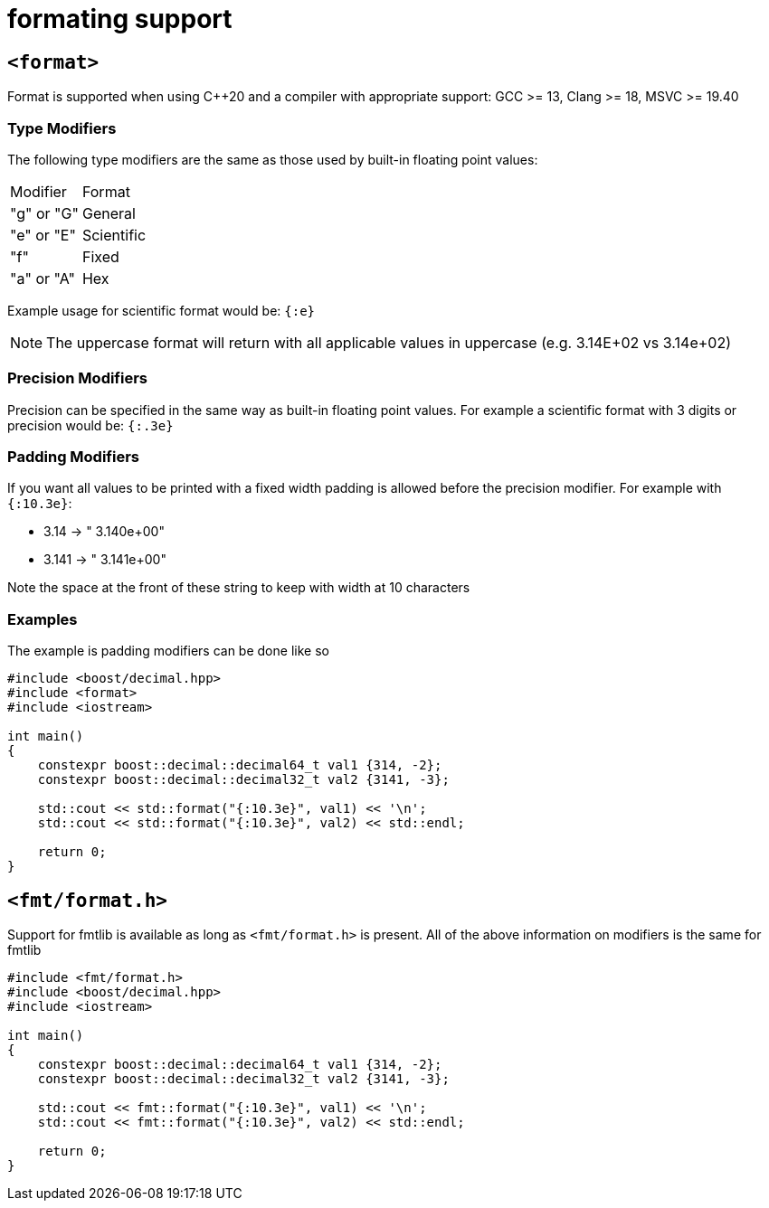 ////
Copyright 2025 Matt Borland
Distributed under the Boost Software License, Version 1.0.
https://www.boost.org/LICENSE_1_0.txt
////

[#format]
= formating support
:idprefix: format_

[#std_format]
== `<format>`

Format is supported when using C++20 and a compiler with appropriate support: GCC >= 13, Clang >= 18, MSVC >= 19.40

=== Type Modifiers

The following type modifiers are the same as those used by built-in floating point values:

|===
| Modifier | Format
| "g" or "G" | General
| "e" or "E" | Scientific
| "f" | Fixed
| "a" or "A" | Hex
|===

Example usage for scientific format would be: `{:e}`

NOTE: The uppercase format will return with all applicable values in uppercase (e.g. 3.14E+02 vs 3.14e+02)

=== Precision Modifiers

Precision can be specified in the same way as built-in floating point values.
For example a scientific format with 3 digits or precision would be: `{:.3e}`

=== Padding Modifiers

If you want all values to be printed with a fixed width padding is allowed before the precision modifier.
For example with `{:10.3e}`:

-  3.14 -> " 3.140e+00"
- 3.141 -> " 3.141e+00"

Note the space at the front of these string to keep with width at 10 characters

=== Examples

The example is padding modifiers can be done like so

[source, c++]
----
#include <boost/decimal.hpp>
#include <format>
#include <iostream>

int main()
{
    constexpr boost::decimal::decimal64_t val1 {314, -2};
    constexpr boost::decimal::decimal32_t val2 {3141, -3};

    std::cout << std::format("{:10.3e}", val1) << '\n';
    std::cout << std::format("{:10.3e}", val2) << std::endl;

    return 0;
}
----

[#fmt_format]
== `<fmt/format.h>`

Support for fmtlib is available as long as `<fmt/format.h>` is present.
All of the above information on modifiers is the same for fmtlib

[source, c++]
----
#include <fmt/format.h>
#include <boost/decimal.hpp>
#include <iostream>

int main()
{
    constexpr boost::decimal::decimal64_t val1 {314, -2};
    constexpr boost::decimal::decimal32_t val2 {3141, -3};

    std::cout << fmt::format("{:10.3e}", val1) << '\n';
    std::cout << fmt::format("{:10.3e}", val2) << std::endl;

    return 0;
}
----
